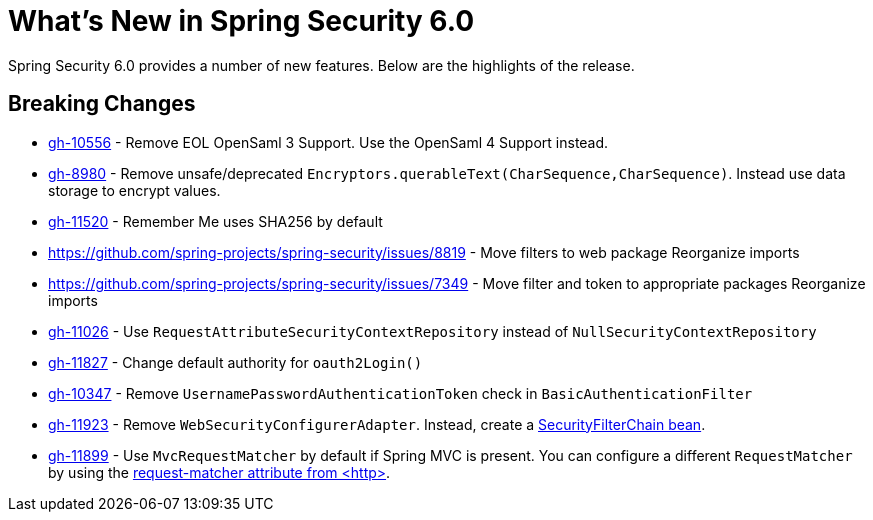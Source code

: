 [[new]]
= What's New in Spring Security 6.0

Spring Security 6.0 provides a number of new features.
Below are the highlights of the release.

== Breaking Changes

* https://github.com/spring-projects/spring-security/issues/10556[gh-10556] - Remove EOL OpenSaml 3 Support.
Use the OpenSaml 4 Support instead.
* https://github.com/spring-projects/spring-security/issues/8980[gh-8980] - Remove unsafe/deprecated `Encryptors.querableText(CharSequence,CharSequence)`.
Instead use data storage to encrypt values.
* https://github.com/spring-projects/spring-security/issues/11520[gh-11520] - Remember Me uses SHA256 by default
* https://github.com/spring-projects/spring-security/issues/8819 - Move filters to web package
Reorganize imports
* https://github.com/spring-projects/spring-security/issues/7349 - Move filter and token to appropriate packages
Reorganize imports
* https://github.com/spring-projects/spring-security/issues/11026[gh-11026] - Use `RequestAttributeSecurityContextRepository` instead of `NullSecurityContextRepository`
* https://github.com/spring-projects/spring-security/pull/11887[gh-11827] - Change default authority for `oauth2Login()`
* https://github.com/spring-projects/spring-security/issues/10347[gh-10347] - Remove `UsernamePasswordAuthenticationToken` check in `BasicAuthenticationFilter`
* https://github.com/spring-projects/spring-security/pull/11923[gh-11923] - Remove `WebSecurityConfigurerAdapter`.
Instead, create a https://spring.io/blog/2022/02/21/spring-security-without-the-websecurityconfigureradapter[SecurityFilterChain bean].
* https://github.com/spring-projects/spring-security/issues/11899[gh-11899] - Use `MvcRequestMatcher` by default if Spring MVC is present.
You can configure a different `RequestMatcher` by using the https://docs.spring.io/spring-security/reference/servlet/appendix/namespace/http.html#nsa-http-attributes[request-matcher attribute from <http>].
